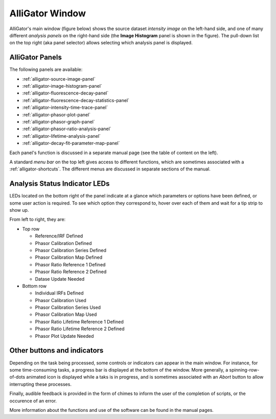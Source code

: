 .. _alligator-main:

AlliGator Window
==================

AlliGator's main window (figure below) shows the source dataset
*intensity image* on the left-hand side, and one of many different
*analysis panels* on the right-hand side (the **Image Histogram** 
panel is shown in the figure). The pull-down list on the top right
(aka panel selector) allows selecting which analysis panel is displayed.

.. image:: images/AlliGator-Main-Window.png
   :width: 100%
   
AlliGator Panels
----------------

The following panels are available:

- :ref:`alligator-source-image-panel`
- :ref:`alligator-image-histogram-panel`
- :ref:`alligator-fluorescence-decay-panel`
- :ref:`alligator-fluorescence-decay-statistics-panel`
- :ref:`alligator-intensity-time-trace-panel`
- :ref:`alligator-phasor-plot-panel`
- :ref:`alligator-phasor-graph-panel`
- :ref:`alligator-phasor-ratio-analysis-panel`
- :ref:`alligator-lifetime-analysis-panel`
- :ref:`alligator-decay-fit-parameter-map-panel`

Each panel's function is discussed in a separate manual page (see the table of 
content on the left).

A standard *menu bar* on the top left gives access to different functions, 
which are sometimes associated with a :ref:`alligator-shortcuts`. The different
menus are discussed in separate sections of the manual.

Analysis Status Indicator LEDs
------------------------------

LEDs located on the bottom right of the panel indicate at a glance which 
parameters or options have been defined, or some user action is required. 
To see which option they correspond to, hover over each of them and wait for a
tip strip to show up.

From left to right, they are:

- Top row

  + Reference/IRF Defined
  + Phasor Calibration Defined
  + Phasor Calibration Series Defined
  + Phasor Calibration Map Defined
  + Phasor Ratio Reference 1 Defined
  + Phasor Ratio Reference 2 Defined
  + Datase Update Needed
  
- Bottom row

  + Individual IRFs Defined
  + Phasor Calibration Used
  + Phasor Calibration Series Used
  + Phasor Calibration Map Used
  + Phasor Ratio Lifetime Reference 1 Defined
  + Phasor Ratio Lifetime Reference 2 Defined
  + Phasor Plot Update Needed

Other buttons and indicators
----------------------------

Depending on the task being processed, some controls or indicators can appear
in the main window. For instance, for some time-consuming tasks, a progress
bar is displayed at the bottom of the window. More generally, a 
spinning-row-of-dots animated icon is displayed while a taks is in progress, 
and is sometimes associated with an *Abort* button to allow interrupting these
processes.

Finally, audible feedback is provided in the form of chimes to inform the user 
of the completion of scripts, or the occurence of an error.

More information about the functions and use of the software can be found in 
the manual pages.